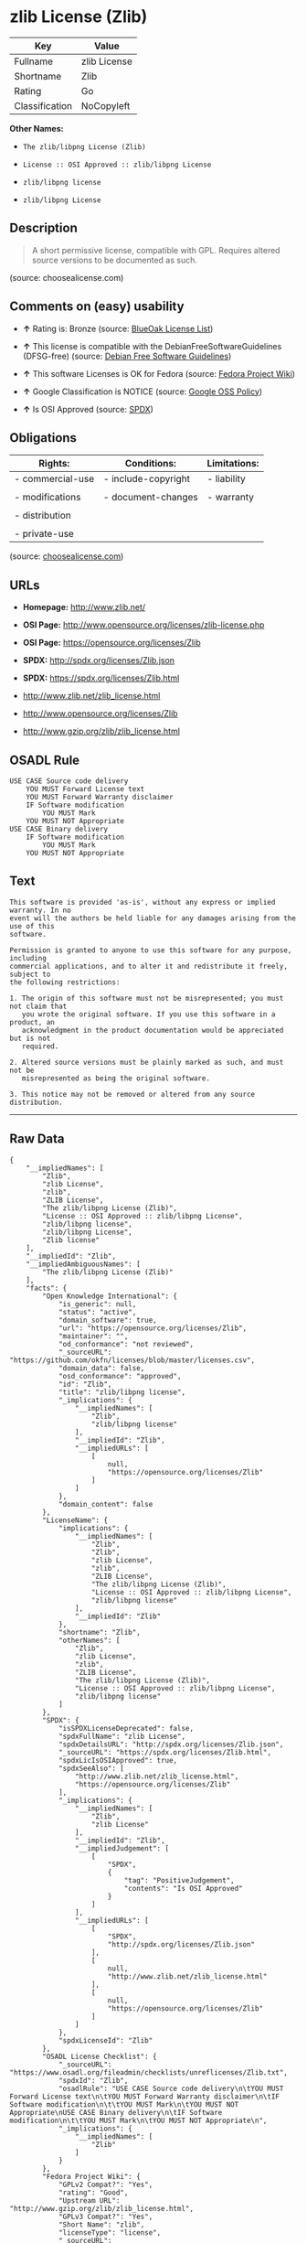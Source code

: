 * zlib License (Zlib)

| Key              | Value          |
|------------------+----------------|
| Fullname         | zlib License   |
| Shortname        | Zlib           |
| Rating           | Go             |
| Classification   | NoCopyleft     |

*Other Names:*

- =The zlib/libpng License (Zlib)=

- =License :: OSI Approved :: zlib/libpng License=

- =zlib/libpng license=

- =zlib/libpng License=

** Description

#+BEGIN_QUOTE
  A short permissive license, compatible with GPL. Requires altered
  source versions to be documented as such.
#+END_QUOTE

(source: choosealicense.com)

** Comments on (easy) usability

- *↑* Rating is: Bronze (source:
  [[https://blueoakcouncil.org/list][BlueOak License List]])

- *↑* This license is compatible with the DebianFreeSoftwareGuidelines
  (DFSG-free) (source: [[https://wiki.debian.org/DFSGLicenses][Debian
  Free Software Guidelines]])

- *↑* This software Licenses is OK for Fedora (source:
  [[https://fedoraproject.org/wiki/Licensing:Main?rd=Licensing][Fedora
  Project Wiki]])

- *↑* Google Classification is NOTICE (source:
  [[https://opensource.google.com/docs/thirdparty/licenses/][Google OSS
  Policy]])

- *↑* Is OSI Approved (source:
  [[https://spdx.org/licenses/Zlib.html][SPDX]])

** Obligations

| Rights:            | Conditions:           | Limitations:   |
|--------------------+-----------------------+----------------|
| - commercial-use   | - include-copyright   | - liability    |
|                    |                       |                |
| - modifications    | - document-changes    | - warranty     |
|                    |                       |                |
| - distribution     |                       |                |
|                    |                       |                |
| - private-use      |                       |                |
                                                             

(source:
[[https://github.com/github/choosealicense.com/blob/gh-pages/_licenses/zlib.txt][choosealicense.com]])

** URLs

- *Homepage:* http://www.zlib.net/

- *OSI Page:* http://www.opensource.org/licenses/zlib-license.php

- *OSI Page:* https://opensource.org/licenses/Zlib

- *SPDX:* http://spdx.org/licenses/Zlib.json

- *SPDX:* https://spdx.org/licenses/Zlib.html

- http://www.zlib.net/zlib_license.html

- http://www.opensource.org/licenses/Zlib

- http://www.gzip.org/zlib/zlib_license.html

** OSADL Rule

#+BEGIN_EXAMPLE
    USE CASE Source code delivery
    	YOU MUST Forward License text
    	YOU MUST Forward Warranty disclaimer
    	IF Software modification
    		YOU MUST Mark
    	YOU MUST NOT Appropriate
    USE CASE Binary delivery
    	IF Software modification
    		YOU MUST Mark
    	YOU MUST NOT Appropriate
#+END_EXAMPLE

** Text

#+BEGIN_EXAMPLE
    This software is provided 'as-is', without any express or implied warranty. In no
    event will the authors be held liable for any damages arising from the use of this
    software.

    Permission is granted to anyone to use this software for any purpose, including
    commercial applications, and to alter it and redistribute it freely, subject to
    the following restrictions:

    1. The origin of this software must not be misrepresented; you must not claim that
       you wrote the original software. If you use this software in a product, an
       acknowledgment in the product documentation would be appreciated but is not
       required.

    2. Altered source versions must be plainly marked as such, and must not be
       misrepresented as being the original software.

    3. This notice may not be removed or altered from any source distribution.
#+END_EXAMPLE

--------------

** Raw Data

#+BEGIN_EXAMPLE
    {
        "__impliedNames": [
            "Zlib",
            "zlib License",
            "zlib",
            "ZLIB License",
            "The zlib/libpng License (Zlib)",
            "License :: OSI Approved :: zlib/libpng License",
            "zlib/libpng license",
            "zlib/libpng License",
            "Zlib license"
        ],
        "__impliedId": "Zlib",
        "__impliedAmbiguousNames": [
            "The zlib/libpng License (Zlib)"
        ],
        "facts": {
            "Open Knowledge International": {
                "is_generic": null,
                "status": "active",
                "domain_software": true,
                "url": "https://opensource.org/licenses/Zlib",
                "maintainer": "",
                "od_conformance": "not reviewed",
                "_sourceURL": "https://github.com/okfn/licenses/blob/master/licenses.csv",
                "domain_data": false,
                "osd_conformance": "approved",
                "id": "Zlib",
                "title": "zlib/libpng license",
                "_implications": {
                    "__impliedNames": [
                        "Zlib",
                        "zlib/libpng license"
                    ],
                    "__impliedId": "Zlib",
                    "__impliedURLs": [
                        [
                            null,
                            "https://opensource.org/licenses/Zlib"
                        ]
                    ]
                },
                "domain_content": false
            },
            "LicenseName": {
                "implications": {
                    "__impliedNames": [
                        "Zlib",
                        "Zlib",
                        "zlib License",
                        "zlib",
                        "ZLIB License",
                        "The zlib/libpng License (Zlib)",
                        "License :: OSI Approved :: zlib/libpng License",
                        "zlib/libpng license"
                    ],
                    "__impliedId": "Zlib"
                },
                "shortname": "Zlib",
                "otherNames": [
                    "Zlib",
                    "zlib License",
                    "zlib",
                    "ZLIB License",
                    "The zlib/libpng License (Zlib)",
                    "License :: OSI Approved :: zlib/libpng License",
                    "zlib/libpng license"
                ]
            },
            "SPDX": {
                "isSPDXLicenseDeprecated": false,
                "spdxFullName": "zlib License",
                "spdxDetailsURL": "http://spdx.org/licenses/Zlib.json",
                "_sourceURL": "https://spdx.org/licenses/Zlib.html",
                "spdxLicIsOSIApproved": true,
                "spdxSeeAlso": [
                    "http://www.zlib.net/zlib_license.html",
                    "https://opensource.org/licenses/Zlib"
                ],
                "_implications": {
                    "__impliedNames": [
                        "Zlib",
                        "zlib License"
                    ],
                    "__impliedId": "Zlib",
                    "__impliedJudgement": [
                        [
                            "SPDX",
                            {
                                "tag": "PositiveJudgement",
                                "contents": "Is OSI Approved"
                            }
                        ]
                    ],
                    "__impliedURLs": [
                        [
                            "SPDX",
                            "http://spdx.org/licenses/Zlib.json"
                        ],
                        [
                            null,
                            "http://www.zlib.net/zlib_license.html"
                        ],
                        [
                            null,
                            "https://opensource.org/licenses/Zlib"
                        ]
                    ]
                },
                "spdxLicenseId": "Zlib"
            },
            "OSADL License Checklist": {
                "_sourceURL": "https://www.osadl.org/fileadmin/checklists/unreflicenses/Zlib.txt",
                "spdxId": "Zlib",
                "osadlRule": "USE CASE Source code delivery\n\tYOU MUST Forward License text\n\tYOU MUST Forward Warranty disclaimer\n\tIF Software modification\n\t\tYOU MUST Mark\n\tYOU MUST NOT Appropriate\nUSE CASE Binary delivery\n\tIF Software modification\n\t\tYOU MUST Mark\n\tYOU MUST NOT Appropriate\n",
                "_implications": {
                    "__impliedNames": [
                        "Zlib"
                    ]
                }
            },
            "Fedora Project Wiki": {
                "GPLv2 Compat?": "Yes",
                "rating": "Good",
                "Upstream URL": "http://www.gzip.org/zlib/zlib_license.html",
                "GPLv3 Compat?": "Yes",
                "Short Name": "zlib",
                "licenseType": "license",
                "_sourceURL": "https://fedoraproject.org/wiki/Licensing:Main?rd=Licensing",
                "Full Name": "zlib/libpng License",
                "FSF Free?": "Yes",
                "_implications": {
                    "__impliedNames": [
                        "zlib/libpng License"
                    ],
                    "__impliedJudgement": [
                        [
                            "Fedora Project Wiki",
                            {
                                "tag": "PositiveJudgement",
                                "contents": "This software Licenses is OK for Fedora"
                            }
                        ]
                    ]
                }
            },
            "Scancode": {
                "otherUrls": [
                    "http://www.opensource.org/licenses/Zlib",
                    "http://www.zlib.net/zlib_license.html",
                    "https://opensource.org/licenses/Zlib"
                ],
                "homepageUrl": "http://www.zlib.net/",
                "shortName": "ZLIB License",
                "textUrls": null,
                "text": "This software is provided 'as-is', without any express or implied warranty. In no\nevent will the authors be held liable for any damages arising from the use of this\nsoftware.\n\nPermission is granted to anyone to use this software for any purpose, including\ncommercial applications, and to alter it and redistribute it freely, subject to\nthe following restrictions:\n\n1. The origin of this software must not be misrepresented; you must not claim that\n   you wrote the original software. If you use this software in a product, an\n   acknowledgment in the product documentation would be appreciated but is not\n   required.\n\n2. Altered source versions must be plainly marked as such, and must not be\n   misrepresented as being the original software.\n\n3. This notice may not be removed or altered from any source distribution.\n",
                "category": "Permissive",
                "osiUrl": "http://www.opensource.org/licenses/zlib-license.php",
                "owner": "zlib",
                "_sourceURL": "https://github.com/nexB/scancode-toolkit/blob/develop/src/licensedcode/data/licenses/zlib.yml",
                "key": "zlib",
                "name": "ZLIB License",
                "spdxId": "Zlib",
                "_implications": {
                    "__impliedNames": [
                        "zlib",
                        "ZLIB License",
                        "Zlib"
                    ],
                    "__impliedId": "Zlib",
                    "__impliedCopyleft": [
                        [
                            "Scancode",
                            "NoCopyleft"
                        ]
                    ],
                    "__calculatedCopyleft": "NoCopyleft",
                    "__impliedText": "This software is provided 'as-is', without any express or implied warranty. In no\nevent will the authors be held liable for any damages arising from the use of this\nsoftware.\n\nPermission is granted to anyone to use this software for any purpose, including\ncommercial applications, and to alter it and redistribute it freely, subject to\nthe following restrictions:\n\n1. The origin of this software must not be misrepresented; you must not claim that\n   you wrote the original software. If you use this software in a product, an\n   acknowledgment in the product documentation would be appreciated but is not\n   required.\n\n2. Altered source versions must be plainly marked as such, and must not be\n   misrepresented as being the original software.\n\n3. This notice may not be removed or altered from any source distribution.\n",
                    "__impliedURLs": [
                        [
                            "Homepage",
                            "http://www.zlib.net/"
                        ],
                        [
                            "OSI Page",
                            "http://www.opensource.org/licenses/zlib-license.php"
                        ],
                        [
                            null,
                            "http://www.opensource.org/licenses/Zlib"
                        ],
                        [
                            null,
                            "http://www.zlib.net/zlib_license.html"
                        ],
                        [
                            null,
                            "https://opensource.org/licenses/Zlib"
                        ]
                    ]
                }
            },
            "OpenChainPolicyTemplate": {
                "isSaaSDeemed": "no",
                "licenseType": "permissive",
                "freedomOrDeath": "no",
                "typeCopyleft": "no",
                "_sourceURL": "https://github.com/OpenChain-Project/curriculum/raw/ddf1e879341adbd9b297cd67c5d5c16b2076540b/policy-template/Open%20Source%20Policy%20Template%20for%20OpenChain%20Specification%201.2.ods",
                "name": "zlib/libpng license ",
                "commercialUse": true,
                "spdxId": "Zlib",
                "_implications": {
                    "__impliedNames": [
                        "Zlib"
                    ]
                }
            },
            "Debian Free Software Guidelines": {
                "LicenseName": "The zlib/libpng License (Zlib)",
                "State": "DFSGCompatible",
                "_sourceURL": "https://wiki.debian.org/DFSGLicenses",
                "_implications": {
                    "__impliedNames": [
                        "Zlib"
                    ],
                    "__impliedAmbiguousNames": [
                        "The zlib/libpng License (Zlib)"
                    ],
                    "__impliedJudgement": [
                        [
                            "Debian Free Software Guidelines",
                            {
                                "tag": "PositiveJudgement",
                                "contents": "This license is compatible with the DebianFreeSoftwareGuidelines (DFSG-free)"
                            }
                        ]
                    ]
                },
                "Comment": null,
                "LicenseId": "Zlib"
            },
            "Override": {
                "oNonCommecrial": null,
                "implications": {
                    "__impliedNames": [
                        "Zlib"
                    ],
                    "__impliedId": "Zlib"
                },
                "oName": "Zlib",
                "oOtherLicenseIds": [
                    "zlib/libpng"
                ],
                "oDescription": null,
                "oJudgement": null,
                "oRatingState": null
            },
            "BlueOak License List": {
                "BlueOakRating": "Bronze",
                "url": "https://spdx.org/licenses/Zlib.html",
                "isPermissive": true,
                "_sourceURL": "https://blueoakcouncil.org/list",
                "name": "zlib License",
                "id": "Zlib",
                "_implications": {
                    "__impliedNames": [
                        "Zlib"
                    ],
                    "__impliedJudgement": [
                        [
                            "BlueOak License List",
                            {
                                "tag": "PositiveJudgement",
                                "contents": "Rating is: Bronze"
                            }
                        ]
                    ],
                    "__impliedCopyleft": [
                        [
                            "BlueOak License List",
                            "NoCopyleft"
                        ]
                    ],
                    "__calculatedCopyleft": "NoCopyleft",
                    "__impliedURLs": [
                        [
                            "SPDX",
                            "https://spdx.org/licenses/Zlib.html"
                        ]
                    ]
                }
            },
            "ifrOSS": {
                "ifrKind": "IfrNoCopyleft",
                "ifrURL": "http://www.gzip.org/zlib/zlib_license.html",
                "_sourceURL": "https://ifross.github.io/ifrOSS/Lizenzcenter",
                "ifrName": "Zlib license",
                "ifrId": null,
                "_implications": {
                    "__impliedNames": [
                        "Zlib license"
                    ],
                    "__impliedURLs": [
                        [
                            null,
                            "http://www.gzip.org/zlib/zlib_license.html"
                        ]
                    ]
                }
            },
            "OpenSourceInitiative": {
                "text": [
                    {
                        "url": "https://opensource.org/licenses/Zlib",
                        "title": "HTML",
                        "media_type": "text/html"
                    }
                ],
                "identifiers": [
                    {
                        "identifier": "Zlib",
                        "scheme": "DEP5"
                    },
                    {
                        "identifier": "Zlib",
                        "scheme": "SPDX"
                    },
                    {
                        "identifier": "License :: OSI Approved :: zlib/libpng License",
                        "scheme": "Trove"
                    }
                ],
                "superseded_by": null,
                "_sourceURL": "https://opensource.org/licenses/",
                "name": "The zlib/libpng License (Zlib)",
                "other_names": [],
                "keywords": [
                    "osi-approved"
                ],
                "id": "Zlib",
                "links": [
                    {
                        "note": "OSI Page",
                        "url": "https://opensource.org/licenses/Zlib"
                    }
                ],
                "_implications": {
                    "__impliedNames": [
                        "Zlib",
                        "The zlib/libpng License (Zlib)",
                        "Zlib",
                        "Zlib",
                        "License :: OSI Approved :: zlib/libpng License"
                    ],
                    "__impliedURLs": [
                        [
                            "OSI Page",
                            "https://opensource.org/licenses/Zlib"
                        ]
                    ]
                }
            },
            "Wikipedia": {
                "Linking": {
                    "value": "Permissive",
                    "description": "linking of the licensed code with code licensed under a different license (e.g. when the code is provided as a library)"
                },
                "Publication date": null,
                "_sourceURL": "https://en.wikipedia.org/wiki/Comparison_of_free_and_open-source_software_licenses",
                "Koordinaten": {
                    "name": "zlib/libpng license",
                    "version": null,
                    "spdxId": "Zlib"
                },
                "_implications": {
                    "__impliedNames": [
                        "Zlib",
                        "zlib/libpng license"
                    ]
                },
                "Modification": {
                    "value": "Permissive",
                    "description": "modification of the code by a licensee"
                }
            },
            "finos-osr/OSLC-handbook": {
                "terms": [
                    {
                        "termUseCases": [
                            "US",
                            "MS"
                        ],
                        "termSeeAlso": null,
                        "termDescription": "Provide copy of license",
                        "termComplianceNotes": "Retain copyright and license in any source distribution. However, you might consider the need to identify the presence of software under zlib for other reasons, especially if you have an agreement that wraps around this code/license.",
                        "termType": "condition"
                    },
                    {
                        "termUseCases": [
                            "MB",
                            "MS"
                        ],
                        "termSeeAlso": null,
                        "termDescription": "notice of modifications",
                        "termComplianceNotes": "Modified verions must be \"plainly marked as such\" and not misrepresented as the original software",
                        "termType": "condition"
                    },
                    {
                        "termUseCases": null,
                        "termSeeAlso": null,
                        "termDescription": "This license also includes a request, but not a requirement for acknowledgment of use in your product documentation.",
                        "termComplianceNotes": null,
                        "termType": "other"
                    }
                ],
                "_sourceURL": "https://github.com/finos-osr/OSLC-handbook/blob/master/src/zlib.yaml",
                "name": "zlib License",
                "nameFromFilename": "zlib",
                "notes": null,
                "_implications": {
                    "__impliedNames": [
                        "zlib License",
                        "zlib"
                    ]
                },
                "licenseId": [
                    "zlib"
                ]
            },
            "choosealicense.com": {
                "limitations": [
                    "liability",
                    "warranty"
                ],
                "_sourceURL": "https://github.com/github/choosealicense.com/blob/gh-pages/_licenses/zlib.txt",
                "content": "---\ntitle: zlib License\nspdx-id: Zlib\n\ndescription: A short permissive license, compatible with GPL. Requires altered source versions to be documented as such.\n\nhow: Create a text file (typically named LICENSE or LICENSE.txt) in the root of your source code and copy the text of the license into the file. Replace [year] with the current year and [fullname] with the name (or names) of the copyright holders.\n\nusing:\n\npermissions:\n  - commercial-use\n  - modifications\n  - distribution\n  - private-use\n\nconditions:\n  - include-copyright\n  - document-changes\n\nlimitations:\n  - liability\n  - warranty\n\n---\n\nzlib License\n\n(C) [year] [fullname]\n\nThis software is provided 'as-is', without any express or implied\nwarranty.  In no event will the authors be held liable for any damages\narising from the use of this software.\n\nPermission is granted to anyone to use this software for any purpose,\nincluding commercial applications, and to alter it and redistribute it\nfreely, subject to the following restrictions:\n\n1. The origin of this software must not be misrepresented; you must not\n   claim that you wrote the original software. If you use this software\n   in a product, an acknowledgment in the product documentation would be\n   appreciated but is not required.\n2. Altered source versions must be plainly marked as such, and must not be\n   misrepresented as being the original software.\n3. This notice may not be removed or altered from any source distribution.\n",
                "name": "zlib",
                "hidden": null,
                "spdxId": "Zlib",
                "conditions": [
                    "include-copyright",
                    "document-changes"
                ],
                "permissions": [
                    "commercial-use",
                    "modifications",
                    "distribution",
                    "private-use"
                ],
                "featured": null,
                "nickname": null,
                "how": "Create a text file (typically named LICENSE or LICENSE.txt) in the root of your source code and copy the text of the license into the file. Replace [year] with the current year and [fullname] with the name (or names) of the copyright holders.",
                "title": "zlib License",
                "_implications": {
                    "__impliedNames": [
                        "zlib",
                        "Zlib"
                    ],
                    "__obligations": {
                        "limitations": [
                            {
                                "tag": "ImpliedLimitation",
                                "contents": "liability"
                            },
                            {
                                "tag": "ImpliedLimitation",
                                "contents": "warranty"
                            }
                        ],
                        "rights": [
                            {
                                "tag": "ImpliedRight",
                                "contents": "commercial-use"
                            },
                            {
                                "tag": "ImpliedRight",
                                "contents": "modifications"
                            },
                            {
                                "tag": "ImpliedRight",
                                "contents": "distribution"
                            },
                            {
                                "tag": "ImpliedRight",
                                "contents": "private-use"
                            }
                        ],
                        "conditions": [
                            {
                                "tag": "ImpliedCondition",
                                "contents": "include-copyright"
                            },
                            {
                                "tag": "ImpliedCondition",
                                "contents": "document-changes"
                            }
                        ]
                    }
                },
                "description": "A short permissive license, compatible with GPL. Requires altered source versions to be documented as such."
            },
            "Google OSS Policy": {
                "rating": "NOTICE",
                "_sourceURL": "https://opensource.google.com/docs/thirdparty/licenses/",
                "id": "Zlib",
                "_implications": {
                    "__impliedNames": [
                        "Zlib"
                    ],
                    "__impliedJudgement": [
                        [
                            "Google OSS Policy",
                            {
                                "tag": "PositiveJudgement",
                                "contents": "Google Classification is NOTICE"
                            }
                        ]
                    ],
                    "__impliedCopyleft": [
                        [
                            "Google OSS Policy",
                            "NoCopyleft"
                        ]
                    ],
                    "__calculatedCopyleft": "NoCopyleft"
                }
            }
        },
        "__impliedJudgement": [
            [
                "BlueOak License List",
                {
                    "tag": "PositiveJudgement",
                    "contents": "Rating is: Bronze"
                }
            ],
            [
                "Debian Free Software Guidelines",
                {
                    "tag": "PositiveJudgement",
                    "contents": "This license is compatible with the DebianFreeSoftwareGuidelines (DFSG-free)"
                }
            ],
            [
                "Fedora Project Wiki",
                {
                    "tag": "PositiveJudgement",
                    "contents": "This software Licenses is OK for Fedora"
                }
            ],
            [
                "Google OSS Policy",
                {
                    "tag": "PositiveJudgement",
                    "contents": "Google Classification is NOTICE"
                }
            ],
            [
                "SPDX",
                {
                    "tag": "PositiveJudgement",
                    "contents": "Is OSI Approved"
                }
            ]
        ],
        "__impliedCopyleft": [
            [
                "BlueOak License List",
                "NoCopyleft"
            ],
            [
                "Google OSS Policy",
                "NoCopyleft"
            ],
            [
                "Scancode",
                "NoCopyleft"
            ]
        ],
        "__calculatedCopyleft": "NoCopyleft",
        "__obligations": {
            "limitations": [
                {
                    "tag": "ImpliedLimitation",
                    "contents": "liability"
                },
                {
                    "tag": "ImpliedLimitation",
                    "contents": "warranty"
                }
            ],
            "rights": [
                {
                    "tag": "ImpliedRight",
                    "contents": "commercial-use"
                },
                {
                    "tag": "ImpliedRight",
                    "contents": "modifications"
                },
                {
                    "tag": "ImpliedRight",
                    "contents": "distribution"
                },
                {
                    "tag": "ImpliedRight",
                    "contents": "private-use"
                }
            ],
            "conditions": [
                {
                    "tag": "ImpliedCondition",
                    "contents": "include-copyright"
                },
                {
                    "tag": "ImpliedCondition",
                    "contents": "document-changes"
                }
            ]
        },
        "__impliedText": "This software is provided 'as-is', without any express or implied warranty. In no\nevent will the authors be held liable for any damages arising from the use of this\nsoftware.\n\nPermission is granted to anyone to use this software for any purpose, including\ncommercial applications, and to alter it and redistribute it freely, subject to\nthe following restrictions:\n\n1. The origin of this software must not be misrepresented; you must not claim that\n   you wrote the original software. If you use this software in a product, an\n   acknowledgment in the product documentation would be appreciated but is not\n   required.\n\n2. Altered source versions must be plainly marked as such, and must not be\n   misrepresented as being the original software.\n\n3. This notice may not be removed or altered from any source distribution.\n",
        "__impliedURLs": [
            [
                "SPDX",
                "http://spdx.org/licenses/Zlib.json"
            ],
            [
                null,
                "http://www.zlib.net/zlib_license.html"
            ],
            [
                null,
                "https://opensource.org/licenses/Zlib"
            ],
            [
                "SPDX",
                "https://spdx.org/licenses/Zlib.html"
            ],
            [
                "Homepage",
                "http://www.zlib.net/"
            ],
            [
                "OSI Page",
                "http://www.opensource.org/licenses/zlib-license.php"
            ],
            [
                null,
                "http://www.opensource.org/licenses/Zlib"
            ],
            [
                "OSI Page",
                "https://opensource.org/licenses/Zlib"
            ],
            [
                null,
                "http://www.gzip.org/zlib/zlib_license.html"
            ]
        ]
    }
#+END_EXAMPLE
